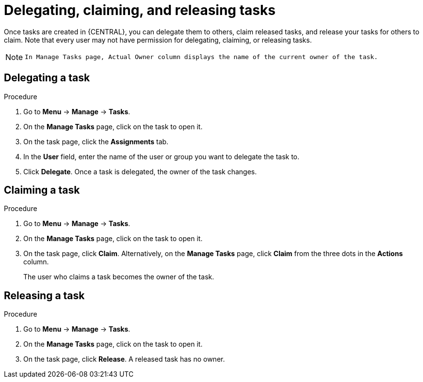 [id='interacting-with-processes-delegating-claiming-releasing-tasks-proc']
= Delegating, claiming, and releasing tasks

Once tasks are created in {CENTRAL}, you can delegate them to others, claim released tasks, and release your tasks for others to claim. Note that every user may not have permission for delegating, claiming, or releasing tasks.

[NOTE]
====
 In Manage Tasks page, Actual Owner column displays the name of the current owner of the task.
====

[float]
== Delegating a task

.Procedure
. Go to *Menu* -> *Manage* -> *Tasks*.
. On the *Manage Tasks* page, click on the task to open it.
. On the task page, click the *Assignments* tab.
. In the *User* field, enter the name of the user or group you want to delegate the task to.
. Click *Delegate*. Once a task is delegated, the owner of the task changes.

[float]
== Claiming a task

.Procedure
. Go to *Menu* -> *Manage* -> *Tasks*.
. On the *Manage Tasks* page, click on the task to open it.
. On the task page, click *Claim*. Alternatively, on the *Manage Tasks* page, click *Claim* from the three dots in the *Actions* column.
+
The user who claims a task becomes the owner of the task.

[float]
== Releasing a task

.Procedure
. Go to *Menu* -> *Manage* -> *Tasks*.
. On the *Manage Tasks* page, click on the task to open it.
. On the task page, click *Release*. A released task has no owner.
